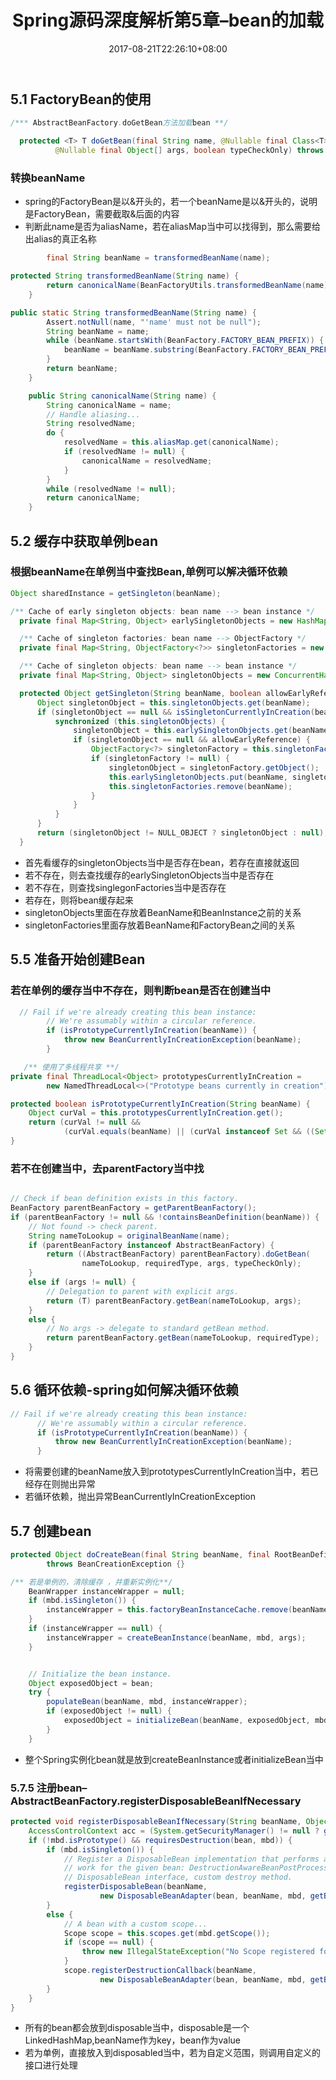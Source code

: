 #+TITLE: Spring源码深度解析第5章--bean的加载
#+DATE: 2017-08-21T22:26:10+08:00
#+PUBLISHDATE: 2017-08-21T22:26:10+08:00
#+DRAFT: nil
#+SHOWTOC: t
#+TAGS: Java, Spring
#+DESCRIPTION: Short description

** 5.1 FactoryBean的使用

#+BEGIN_SRC java
  /*** AbstractBeanFactory.doGetBean方法加载bean **/

	protected <T> T doGetBean(final String name, @Nullable final Class<T> requiredType,
			@Nullable final Object[] args, boolean typeCheckOnly) throws BeansException {}
#+END_SRC

*** 转换beanName
    - spring的FactoryBean是以&开头的，若一个beanName是以&开头的，说明是FactoryBean，需要截取&后面的内容
    - 判断此name是否为aliasName，若在aliasMap当中可以找得到，那么需要给出alias的真正名称
#+BEGIN_SRC java
		final String beanName = transformedBeanName(name);

protected String transformedBeanName(String name) {
		return canonicalName(BeanFactoryUtils.transformedBeanName(name));
	}
#+END_SRC

#+BEGIN_SRC java
public static String transformedBeanName(String name) {
		Assert.notNull(name, "'name' must not be null");
		String beanName = name;
		while (beanName.startsWith(BeanFactory.FACTORY_BEAN_PREFIX)) {
			beanName = beanName.substring(BeanFactory.FACTORY_BEAN_PREFIX.length());
		}
		return beanName;
	}

	public String canonicalName(String name) {
		String canonicalName = name;
		// Handle aliasing...
		String resolvedName;
		do {
			resolvedName = this.aliasMap.get(canonicalName);
			if (resolvedName != null) {
				canonicalName = resolvedName;
			}
		}
		while (resolvedName != null);
		return canonicalName;
	}
#+END_SRC

** 5.2 缓存中获取单例bean
*** 根据beanName在单例当中查找Bean,单例可以解决循环依赖
#+BEGIN_SRC java
		Object sharedInstance = getSingleton(beanName);
#+END_SRC

#+BEGIN_SRC java
  /** Cache of early singleton objects: bean name --> bean instance */
	private final Map<String, Object> earlySingletonObjects = new HashMap<>(16);

	/** Cache of singleton factories: bean name --> ObjectFactory */
	private final Map<String, ObjectFactory<?>> singletonFactories = new HashMap<>(16);

	/** Cache of singleton objects: bean name --> bean instance */
	private final Map<String, Object> singletonObjects = new ConcurrentHashMap<>(256);

	protected Object getSingleton(String beanName, boolean allowEarlyReference) {
		Object singletonObject = this.singletonObjects.get(beanName);
		if (singletonObject == null && isSingletonCurrentlyInCreation(beanName)) {
			synchronized (this.singletonObjects) {
				singletonObject = this.earlySingletonObjects.get(beanName);
				if (singletonObject == null && allowEarlyReference) {
					ObjectFactory<?> singletonFactory = this.singletonFactories.get(beanName);
					if (singletonFactory != null) {
						singletonObject = singletonFactory.getObject();
						this.earlySingletonObjects.put(beanName, singletonObject);
						this.singletonFactories.remove(beanName);
					}
				}
			}
		}
		return (singletonObject != NULL_OBJECT ? singletonObject : null);
	}
#+END_SRC

  - 首先看缓存的singletonObjects当中是否存在bean，若存在直接就返回
  - 若不存在，则去查找缓存的earlySingletonObjects当中是否存在
  - 若不存在，则查找singlegonFactories当中是否存在
  - 若存在，则将bean缓存起来
  - singletonObjects里面在存放着BeanName和BeanInstance之前的关系
  - singletonFactories里面存放着BeanName和FactoryBean之间的关系


** 5.5 准备开始创建Bean
*** 若在单例的缓存当中不存在，则判断bean是否在创建当中
#+BEGIN_SRC java
      // Fail if we're already creating this bean instance:
			// We're assumably within a circular reference.
			if (isPrototypeCurrentlyInCreation(beanName)) {
				throw new BeanCurrentlyInCreationException(beanName);
			}
  
       /** 使用了多线程共享 **/
	private final ThreadLocal<Object> prototypesCurrentlyInCreation =
			new NamedThreadLocal<>("Prototype beans currently in creation");

	protected boolean isPrototypeCurrentlyInCreation(String beanName) {
		Object curVal = this.prototypesCurrentlyInCreation.get();
		return (curVal != null &&
				(curVal.equals(beanName) || (curVal instanceof Set && ((Set<?>) curVal).contains(beanName))));
	}
#+END_SRC

*** 若不在创建当中，去parentFactory当中找
#+BEGIN_SRC java

			// Check if bean definition exists in this factory.
			BeanFactory parentBeanFactory = getParentBeanFactory();
			if (parentBeanFactory != null && !containsBeanDefinition(beanName)) {
				// Not found -> check parent.
				String nameToLookup = originalBeanName(name);
				if (parentBeanFactory instanceof AbstractBeanFactory) {
					return ((AbstractBeanFactory) parentBeanFactory).doGetBean(
							nameToLookup, requiredType, args, typeCheckOnly);
				}
				else if (args != null) {
					// Delegation to parent with explicit args.
					return (T) parentBeanFactory.getBean(nameToLookup, args);
				}
				else {
					// No args -> delegate to standard getBean method.
					return parentBeanFactory.getBean(nameToLookup, requiredType);
				}
			}
#+END_SRC


** 5.6 循环依赖-spring如何解决循环依赖
#+BEGIN_SRC java
      // Fail if we're already creating this bean instance:
			// We're assumably within a circular reference.
			if (isPrototypeCurrentlyInCreation(beanName)) {
				throw new BeanCurrentlyInCreationException(beanName);
			}
#+END_SRC
    - 将需要创建的beanName放入到prototypesCurrentlyInCreation当中，若已经存在则抛出异常
    - 若循环依赖，抛出异常BeanCurrentlyInCreationException

** 5.7 创建bean
#+BEGIN_SRC java
	protected Object doCreateBean(final String beanName, final RootBeanDefinition mbd, final @Nullable Object[] args)
			throws BeanCreationException {}

    /** 若是单例的，清除缓存 ，并重新实例化**/
		BeanWrapper instanceWrapper = null;
		if (mbd.isSingleton()) {
			instanceWrapper = this.factoryBeanInstanceCache.remove(beanName);
		}
		if (instanceWrapper == null) {
			instanceWrapper = createBeanInstance(beanName, mbd, args);
		}


		// Initialize the bean instance.
		Object exposedObject = bean;
		try {
			populateBean(beanName, mbd, instanceWrapper);
			if (exposedObject != null) {
				exposedObject = initializeBean(beanName, exposedObject, mbd);
			}
		}
#+END_SRC

   - 整个Spring实例化bean就是放到createBeanInstance或者initializeBean当中

*** 5.7.5 注册bean--AbstractBeanFactory.registerDisposableBeanIfNecessary
#+BEGIN_SRC java
	protected void registerDisposableBeanIfNecessary(String beanName, Object bean, RootBeanDefinition mbd) {
		AccessControlContext acc = (System.getSecurityManager() != null ? getAccessControlContext() : null);
		if (!mbd.isPrototype() && requiresDestruction(bean, mbd)) {
			if (mbd.isSingleton()) {
				// Register a DisposableBean implementation that performs all destruction
				// work for the given bean: DestructionAwareBeanPostProcessors,
				// DisposableBean interface, custom destroy method.
				registerDisposableBean(beanName,
						new DisposableBeanAdapter(bean, beanName, mbd, getBeanPostProcessors(), acc));
			}
			else {
				// A bean with a custom scope...
				Scope scope = this.scopes.get(mbd.getScope());
				if (scope == null) {
					throw new IllegalStateException("No Scope registered for scope name '" + mbd.getScope() + "'");
				}
				scope.registerDestructionCallback(beanName,
						new DisposableBeanAdapter(bean, beanName, mbd, getBeanPostProcessors(), acc));
			}
		}
	}
#+END_SRC

   - 所有的bean都会放到disposable当中，disposable是一个LinkedHashMap,beanName作为key，bean作为value
   - 若为单例，直接放入到disposabled当中，若为自定义范围，则调用自定义的接口进行处理
